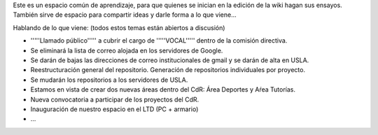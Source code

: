 Este es un espacio común de aprendizaje, para que quienes se inician en la edición de la wiki hagan sus ensayos. También sirve de espacio para compartir ideas y darle forma a lo que viene...

Hablando de lo que viene: (todos estos temas están abiertos a discusión)

* '''''Llamado público''''' a cubrir el cargo de '''''VOCAL''''' dentro de la comisión directiva.

* Se eliminará la lista de correo alojada en los servidores de Google.

* Se darán de bajas las direcciones de correo institucionales de gmail y se darán de alta en USLA.

* Reestructuración general del repositorio. Generación de repositorios individuales por proyecto.

* Se mudarán los repositorios a los servidores de USLA.

* Estamos en vista de crear dos nuevas áreas dentro del CdR: Área Deportes y Aŕea Tutorías.

* Nueva convocatoria a participar de los proyectos del CdR.

* Inauguración de nuestro espacio en el LTD (PC + armario)

* ...
